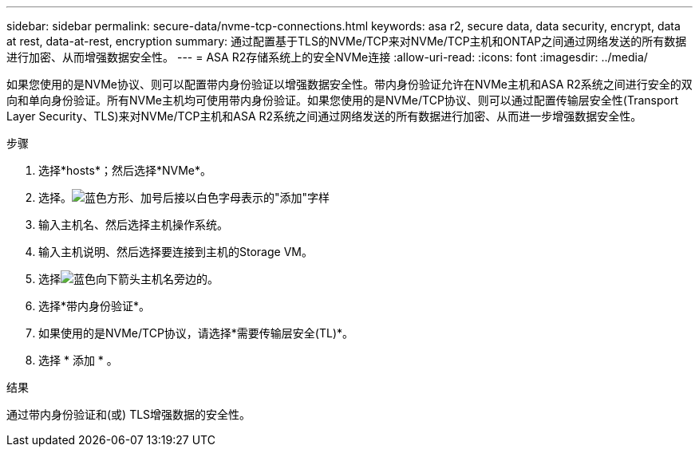 ---
sidebar: sidebar 
permalink: secure-data/nvme-tcp-connections.html 
keywords: asa r2, secure data, data security, encrypt, data at rest, data-at-rest, encryption 
summary: 通过配置基于TLS的NVMe/TCP来对NVMe/TCP主机和ONTAP之间通过网络发送的所有数据进行加密、从而增强数据安全性。 
---
= ASA R2存储系统上的安全NVMe连接
:allow-uri-read: 
:icons: font
:imagesdir: ../media/


[role="lead"]
如果您使用的是NVMe协议、则可以配置带内身份验证以增强数据安全性。带内身份验证允许在NVMe主机和ASA R2系统之间进行安全的双向和单向身份验证。所有NVMe主机均可使用带内身份验证。如果您使用的是NVMe/TCP协议、则可以通过配置传输层安全性(Transport Layer Security、TLS)来对NVMe/TCP主机和ASA R2系统之间通过网络发送的所有数据进行加密、从而进一步增强数据安全性。

.步骤
. 选择*hosts*；然后选择*NVMe*。
. 选择。image:icon_add_blue_bg.png["蓝色方形、加号后接以白色字母表示的\"添加\"字样"]
. 输入主机名、然后选择主机操作系统。
. 输入主机说明、然后选择要连接到主机的Storage VM。
. 选择image:icon_dropdown_arrow.gif["蓝色向下箭头"]主机名旁边的。
. 选择*带内身份验证*。
. 如果使用的是NVMe/TCP协议，请选择*需要传输层安全(TL)*。
. 选择 * 添加 * 。


.结果
通过带内身份验证和(或) TLS增强数据的安全性。
